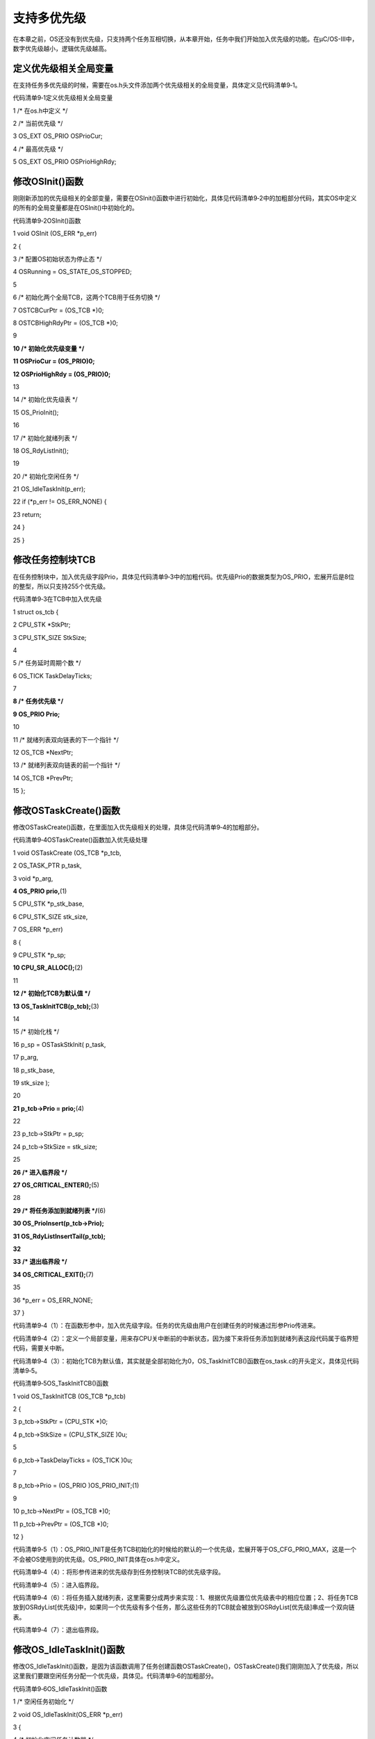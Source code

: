 .. vim: syntax=rst

支持多优先级
================

在本章之前，OS还没有到优先级，只支持两个任务互相切换，从本章开始，任务中我们开始加入优先级的功能。在μC/OS-III中，数字优先级越小，逻辑优先级越高。

定义优先级相关全局变量
~~~~~~~~~~~

在支持任务多优先级的时候，需要在os.h头文件添加两个优先级相关的全局变量，具体定义见代码清单9‑1。

代码清单9‑1定义优先级相关全局变量

1 /\* 在os.h中定义 \*/

2 /\* 当前优先级 \*/

3 OS_EXT OS_PRIO OSPrioCur;

4 /\* 最高优先级 \*/

5 OS_EXT OS_PRIO OSPrioHighRdy;

修改OSInit()函数
~~~~~~~~~~~~

刚刚新添加的优先级相关的全部变量，需要在OSInit()函数中进行初始化，具体见代码清单9‑2中的加粗部分代码，其实OS中定义的所有的全局变量都是在OSInit()中初始化的。

代码清单9‑2OSInit()函数

1 void OSInit (OS_ERR \*p_err)

2 {

3 /\* 配置OS初始状态为停止态 \*/

4 OSRunning = OS_STATE_OS_STOPPED;

5

6 /\* 初始化两个全局TCB，这两个TCB用于任务切换 \*/

7 OSTCBCurPtr = (OS_TCB \*)0;

8 OSTCBHighRdyPtr = (OS_TCB \*)0;

9

**10 /\* 初始化优先级变量 \*/**

**11 OSPrioCur = (OS_PRIO)0;**

**12 OSPrioHighRdy = (OS_PRIO)0;**

13

14 /\* 初始化优先级表 \*/

15 OS_PrioInit();

16

17 /\* 初始化就绪列表 \*/

18 OS_RdyListInit();

19

20 /\* 初始化空闲任务 \*/

21 OS_IdleTaskInit(p_err);

22 if (*p_err != OS_ERR_NONE) {

23 return;

24 }

25 }

修改任务控制块TCB
~~~~~~~~~~

在任务控制块中，加入优先级字段Prio，具体见代码清单9‑3中的加粗代码。优先级Prio的数据类型为OS_PRIO，宏展开后是8位的整型，所以只支持255个优先级。

代码清单9‑3在TCB中加入优先级

1 struct os_tcb {

2 CPU_STK \*StkPtr;

3 CPU_STK_SIZE StkSize;

4

5 /\* 任务延时周期个数 \*/

6 OS_TICK TaskDelayTicks;

7

**8 /\* 任务优先级 \*/**

**9 OS_PRIO Prio;**

10

11 /\* 就绪列表双向链表的下一个指针 \*/

12 OS_TCB \*NextPtr;

13 /\* 就绪列表双向链表的前一个指针 \*/

14 OS_TCB \*PrevPtr;

15 };

修改OSTaskCreate()函数
~~~~~~~~~~~~~~~~~~

修改OSTaskCreate()函数，在里面加入优先级相关的处理，具体见代码清单9‑4的加粗部分。

代码清单9‑4OSTaskCreate()函数加入优先级处理

1 void OSTaskCreate (OS_TCB \*p_tcb,

2 OS_TASK_PTR p_task,

3 void \*p_arg,

**4 OS_PRIO prio,**\ (1)

5 CPU_STK \*p_stk_base,

6 CPU_STK_SIZE stk_size,

7 OS_ERR \*p_err)

8 {

9 CPU_STK \*p_sp;

**10 CPU_SR_ALLOC();**\ (2)

11

**12 /\* 初始化TCB为默认值 \*/**

**13 OS_TaskInitTCB(p_tcb);**\ (3)

14

15 /\* 初始化栈 \*/

16 p_sp = OSTaskStkInit( p_task,

17 p_arg,

18 p_stk_base,

19 stk_size );

20

**21 p_tcb->Prio = prio;**\ (4)

22

23 p_tcb->StkPtr = p_sp;

24 p_tcb->StkSize = stk_size;

25

**26 /\* 进入临界段 \*/**

**27 OS_CRITICAL_ENTER();**\ (5)

28

**29 /\* 将任务添加到就绪列表 \*/**\ (6)

**30 OS_PrioInsert(p_tcb->Prio);**

**31 OS_RdyListInsertTail(p_tcb);**

**32**

**33 /\* 退出临界段 \*/**

**34 OS_CRITICAL_EXIT();**\ (7)

35

36 \*p_err = OS_ERR_NONE;

37 }

代码清单9‑4（1）：在函数形参中，加入优先级字段。任务的优先级由用户在创建任务的时候通过形参Prio传进来。

代码清单9‑4（2）：定义一个局部变量，用来存CPU关中断前的中断状态，因为接下来将任务添加到就绪列表这段代码属于临界短代码，需要关中断。

代码清单9‑4（3）：初始化TCB为默认值，其实就是全部初始化为0，OS_TaskInitTCB()函数在os_task.c的开头定义，具体见代码清单9‑5。

代码清单9‑5OS_TaskInitTCB()函数

1 void OS_TaskInitTCB (OS_TCB \*p_tcb)

2 {

3 p_tcb->StkPtr = (CPU_STK \*)0;

4 p_tcb->StkSize = (CPU_STK_SIZE )0u;

5

6 p_tcb->TaskDelayTicks = (OS_TICK )0u;

7

8 p_tcb->Prio = (OS_PRIO )OS_PRIO_INIT;(1)

9

10 p_tcb->NextPtr = (OS_TCB \*)0;

11 p_tcb->PrevPtr = (OS_TCB \*)0;

12 }

代码清单9‑5（1）：OS_PRIO_INIT是任务TCB初始化的时候给的默认的一个优先级，宏展开等于OS_CFG_PRIO_MAX，这是一个不会被OS使用到的优先级。OS_PRIO_INIT具体在os.h中定义。

代码清单9‑4（4）：将形参传进来的优先级存到任务控制块TCB的优先级字段。

代码清单9‑4（5）：进入临界段。

代码清单9‑4（6）：将任务插入就绪列表，这里需要分成两步来实现：1、根据优先级置位优先级表中的相应位置；2、将任务TCB放到OSRdyList[优先级]中，如果同一个优先级有多个任务，那么这些任务的TCB就会被放到OSRdyList[优先级]串成一个双向链表。

代码清单9‑4（7）：退出临界段。

修改OS_IdleTaskInit()函数
~~~~~~~~~~~~~~~~~~~~~

修改OS_IdleTaskInit()函数，是因为该函数调用了任务创建函数OSTaskCreate()，OSTaskCreate()我们刚刚加入了优先级，所以这里我们要跟空闲任务分配一个优先级，具体见。代码清单9‑6的加粗部分。

代码清单9‑6OS_IdleTaskInit()函数

1 /\* 空闲任务初始化 \*/

2 void OS_IdleTaskInit(OS_ERR \*p_err)

3 {

4 /\* 初始化空闲任务计数器 \*/

5 OSIdleTaskCtr = (OS_IDLE_CTR)0;

6

7 /\* 创建空闲任务 \*/

8 OSTaskCreate( (OS_TCB \*)&OSIdleTaskTCB,

9 (OS_TASK_PTR )OS_IdleTask,

10 (void \*)0,

**11 (OS_PRIO)(OS_CFG_PRIO_MAX - 1u),**\ (1)

12 (CPU_STK \*)OSCfg_IdleTaskStkBasePtr,

13 (CPU_STK_SIZE)OSCfg_IdleTaskStkSize,

14 (OS_ERR \*)p_err );

15 }

代码清单9‑6（1）：空闲任务是μC/OS-III的内部任务，在OSInit()中被创建，在系统没有任何用户任务运行的情况下，空闲任务就会被运行，优先级最低，即等于OS_CFG_PRIO_MAX
- 1u。

修改OSStart()函数
~~~~~~~~~~~~~

加入优先级之后，OSStart()函数需要修改，具体哪一个任务最先运行，由优先级决定，新加入的代码具体见代码清单9‑7的加粗部分。

代码清单9‑7OSStart()函数

1 /\* 启动RTOS，将不再返回 \*/

2 void OSStart (OS_ERR \*p_err)

3 {

4 if ( OSRunning == OS_STATE_OS_STOPPED ) {

5 #if 0

6 /\* 手动配置任务1先运行 \*/

7 OSTCBHighRdyPtr = OSRdyList[0].HeadPtr;

8 #endif

**9 /\* 寻找最高的优先级 \*/**

**10 OSPrioHighRdy = OS_PrioGetHighest();**\ (1)

**11 OSPrioCur = OSPrioHighRdy;**

12

**13 /\* 找到最高优先级的TCB \*/**

**14 OSTCBHighRdyPtr = OSRdyList[OSPrioHighRdy].HeadPtr;**\ (2)

**15 OSTCBCurPtr = OSTCBHighRdyPtr;**

16

17 /\* 标记OS开始运行 \*/

18 OSRunning = OS_STATE_OS_RUNNING;

19

20 /\* 启动任务切换，不会返回 \*/

21 OSStartHighRdy();

22

23 /\* 不会运行到这里，运行到这里表示发生了致命的错误 \*/

24 \*p_err = OS_ERR_FATAL_RETURN;

25 } else {

26 \*p_err = OS_STATE_OS_RUNNING;

27 }

28 }

代码清单9‑7（1）：调取OS_PrioGetHighest()函数从全局变量优先级表OSPrioTbl[]获取最高的优先级，放到OSPrioHighRdy这个全局变量中，然后把OSPrioHighRdy的值再赋给当前优先级OSPrioCur这个全局变量。在任务切换的时候需要用到OSPrioHigh
Rdy和OSPrioCur这两个全局变量。

代码清单9‑7（2）：根据OSPrioHighRdy的值，作为全局变量OSRdyList[]的下标索引找到最高优先级任务的TCB，传给全局变量OSTCBHighRdyPtr，然后再将OSTCBHighRdyPtr赋值给OSTCBCurPtr。在任务切换的时候需要使用到OSTCBHighRdyPtr和
OSTCBCurPtr这两个全局变量。

修改PendSV_Handler()函数
~~~~~~~~~~~~~~~~~~~~

PendSV_Handler()函数中添加了优先级相关的代码，具体见代码清单9‑8中加粗部分。有关PendSV_Handler()这个函数的具体讲解要参考《任务的定义与任务切换的实现》这个章节，这里不再赘述。

代码清单9‑8PendSV_Handler()函数

1 ;\*

2 ; PendSVHandler异常

3 ;\*

4

5 OS_CPU_PendSVHandler_nosave

6

**7 ; OSPrioCur = OSPrioHighRdy**

**8 LDR R0, =OSPrioCur**

**9 LDR R1, =OSPrioHighRdy**

**10 LDRB R2, [R1]**

**11 STRB R2, [R0]**

12

13 ; OSTCBCurPtr = OSTCBHighRdyPtr

14 LDR R0, = OSTCBCurPtr

15 LDR R1, = OSTCBHighRdyPtr

16 LDR R2, [R1]

17 STR R2, [R0]

18

19 LDR R0, [R2]

20 LDMIA R0!, {R4-R11}

21

22 MSR PSP, R0

23 ORR LR, LR, #0x04

24 CPSIE I

25 BX LR

26

27

28 NOP

29

30 ENDP

修改OSTimeDly()函数
~~~~~~~~~~~~~~~

任务调用OSTimeDly()函数之后，任务就处于阻塞态，需要将任务从就绪列表中移除，具体修改的代码见代码清单9‑9的加粗部分。

代码清单9‑9OSTimeDly()函数

1 /\* 阻塞延时 \*/

2 void OSTimeDly(OS_TICK dly)

3 {

4 #if 0

5 /\* 设置延时时间 \*/

6 OSTCBCurPtr->TaskDelayTicks = dly;

7

8 /\* 进行任务调度 \*/

9 OSSched();

10 #endif

11

**12 CPU_SR_ALLOC();**\ (1)

**13**

**14 /\* 进入临界区 \*/**

**15 OS_CRITICAL_ENTER();**\ (2)

16

17 /\* 设置延时时间 \*/

18 OSTCBCurPtr->TaskDelayTicks = dly;

19

**20 /\* 从就绪列表中移除 \*/**

**21 //OS_RdyListRemove(OSTCBCurPtr);**

**22 OS_PrioRemove(OSTCBCurPtr->Prio);**\ (3)

**23**

**24 /\* 退出临界区 \*/**

**25 OS_CRITICAL_EXIT();**\ (4)

26

27 /\* 任务调度 \*/

28 OSSched();

29 }

代码清单9‑9（1）：定义一个局部变量，用来存CPU关中断前的中断状态，因为接下来将任务从就绪列表移除这段代码属于临界短代码，需要关中断。

代码清单9‑9（2）：进入临界段

代码清单9‑9（3）：将任务从就绪列表移除，这里只需将任务在优先级表中对应的位清除即可，暂时不需要把任务TCB从OSRdyList[]中移除，因为接下来OSTimeTick()函数还是通过扫描OSRdyList[]来判断任务的延时时间是否到期。当我们加入了时基列表之后，当任务调用OSTimeDly(
)函数进行延时，就可以把任务的TCB从就绪列表删除，然后把任务TCB插入时基列表，OSTimeTick()函数判断任务的延时是否到期只需通过扫描时基列表即可，时基列表在下一个章节实现。所以这里暂时不能把TCB从就绪列表中删除，只是将任务优先级在优先级表中对应的位清除来达到任务不处于就绪态的目的。

代码清单9‑9（4）：退出临界段。

修改OSSched()函数
~~~~~~~~~~~~~

任务调度函数OSSched()不再是之前的两个任务轮流切换，需要根据优先级来调度，具体修改部分见代码清单9‑10的加粗部分，被迭代的代码已经通过条件编译屏蔽。

代码清单9‑10OSSched()函数

1 void OSSched(void)

2 {

3 #if 0

4 /\* 如果当前任务是空闲任务，那么就去尝试执行任务1或者任务2，

5 看看他们的延时时间是否结束，如果任务的延时时间均没有到期，

6 那就返回继续执行空闲任务 \*/

7 if ( OSTCBCurPtr == &OSIdleTaskTCB ) {

8 if (OSRdyList[0].HeadPtr->TaskDelayTicks == 0) {

9 OSTCBHighRdyPtr = OSRdyList[0].HeadPtr;

10 } else if (OSRdyList[1].HeadPtr->TaskDelayTicks == 0) {

11 OSTCBHighRdyPtr = OSRdyList[1].HeadPtr;

12 } else {

13 return; /\* 任务延时均没有到期则返回，继续执行空闲任务 \*/

14 }

15 } else {

16 /*如果是task1或者task2的话，检查下另外一个任务,

17 如果另外的任务不在延时中，就切换到该任务，

18 否则，判断下当前任务是否应该进入延时状态，

19 如果是的话，就切换到空闲任务。否则就不进行任何切换 \*/

20 if (OSTCBCurPtr == OSRdyList[0].HeadPtr) {

21 if (OSRdyList[1].HeadPtr->TaskDelayTicks == 0) {

22 OSTCBHighRdyPtr = OSRdyList[1].HeadPtr;

23 } else if (OSTCBCurPtr->TaskDelayTicks != 0) {

24 OSTCBHighRdyPtr = &OSIdleTaskTCB;

25 } else {

26 /\* 返回，不进行切换，因为两个任务都处于延时中 \*/

27 return;

28 }

29 } else if (OSTCBCurPtr == OSRdyList[1].HeadPtr) {

30 if (OSRdyList[0].HeadPtr->TaskDelayTicks == 0) {

31 OSTCBHighRdyPtr = OSRdyList[0].HeadPtr;

32 } else if (OSTCBCurPtr->TaskDelayTicks != 0) {

33 OSTCBHighRdyPtr = &OSIdleTaskTCB;

34 } else {

35 /\* 返回，不进行切换，因为两个任务都处于延时中 \*/

36 return;

37 }

38 }

39 }

40

41 /\* 任务切换 \*/

42 OS_TASK_SW();

43 #endif

44

**45 CPU_SR_ALLOC();**\ (1)

**46**

**47 /\* 进入临界区 \*/**

**48 OS_CRITICAL_ENTER();**\ (2)

**49**

**50 /\* 查找最高优先级的任务 \*/**\ (3)

**51 OSPrioHighRdy = OS_PrioGetHighest();**

**52 OSTCBHighRdyPtr = OSRdyList[OSPrioHighRdy].HeadPtr;**

**53**

**54 /\* 如果最高优先级的任务是当前任务则直接返回，不进行任务切换 \*/**\ (4)

**55 if (OSTCBHighRdyPtr == OSTCBCurPtr) {**

**56 /\* 退出临界区 \*/**

**57 OS_CRITICAL_EXIT();**

**58**

**59 return;**

**60 }**

**61 /\* 退出临界区 \*/**

**62 OS_CRITICAL_EXIT();**\ (5)

63

64 /\* 任务切换 \*/

65 OS_TASK_SW();(6)

66 }

代码清单9‑10（1）：定义一个局部变量，用来存CPU关中断前的中断状态，因为接下来查找最高优先级这段代码属于临界短代码，需要关中断。

代码清单9‑10（2）：进入临界段。

代码清单9‑10（3）：查找最高优先级任务。

代码清单9‑10（4）：判断最高优先级任务是不是当前任务，如果是则直接返回，否则将继续往下执行，最后执行任务切换。

代码清单9‑10（5）：退出临界段。

代码清单9‑10（6）：任务切换。

修改OSTimeTick()函数
~~~~~~~~~~~~~~~~

OSTimeTick()函数在SysTick中断服务函数中被调用，是一个周期函数，具体用于扫描就绪列表OSRdyList[]，判断任务的延时时间是否到期，如果到期则将任务在优先级表中对应的位置位，修改部分的代码见代码清单9‑11的加粗部分，被迭代的代码则通过条件编译屏蔽。

代码清单9‑11OSTimeTick()函数

1 void OSTimeTick (void)

2 {

3 unsigned int i;

**4 CPU_SR_ALLOC();**\ (1)

5

**6 /\* 进入临界区 \*/**

**7 OS_CRITICAL_ENTER();**\ (2)

8

9 /\* 扫描就绪列表中所有任务的TaskDelayTicks，如果不为0，则减1 \*/

10 #if 0

11 for (i=0; i<OS_CFG_PRIO_MAX; i++) {

12 if (OSRdyList[i].HeadPtr->TaskDelayTicks > 0) {

13 OSRdyList[i].HeadPtr->TaskDelayTicks --;

14 }

15 }

16 #endif

17

**18 for (i=0; i<OS_CFG_PRIO_MAX; i++) {**\ (3)

**19 if (OSRdyList[i].HeadPtr->TaskDelayTicks > 0) {**

**20 OSRdyList[i].HeadPtr->TaskDelayTicks --;**

**21 if (OSRdyList[i].HeadPtr->TaskDelayTicks == 0) {**

**22 /\* 为0则表示延时时间到，让任务就绪 \*/**

**23 //OS_RdyListInsert (OSRdyList[i].HeadPtr);**

**24 OS_PrioInsert(i);**

**25 }**

**26 }**

**27 }**

28

**29 /\* 退出临界区 \*/**

**30 OS_CRITICAL_EXIT();**\ (4)

31

32 /\* 任务调度 \*/

33 OSSched();

34 }

代码清单9‑11（1）：定义一个局部变量，用来存CPU关中断前的中断状态，因为接下来扫描就绪列表OSRdyList[]这段代码属于临界短代码，需要关中断。

代码清单9‑11（2）：进入临界段。

代码清单9‑11（3）：扫描就绪列表OSRdyList[]，判断任务的延时时间是否到期，如果到期则将任务在优先级表中对应的位置位。

代码清单9‑11（4）：退出临界段。

main()函数
~~~~~~~~

main()函数具体见代码清单9‑12，修改部分代码已经加粗显示。

代码清单9‑12 main()函数

1 /\*

2 \\*

3 \* 全局变量

4 \\*

5 \*/

6

7 uint32_t flag1;

8 uint32_t flag2;

9 uint32_t flag3;

10

11 /\*

12 \\*

13 \* TCB & STACK &任务声明

14 \\*

15 \*/

16 #define TASK1_STK_SIZE 128

17 #define TASK2_STK_SIZE 128

18 #define TASK3_STK_SIZE 128

19

20

21 static OS_TCB Task1TCB;

22 static OS_TCB Task2TCB;

23 static OS_TCB Task3TCB;

24

25

26 static CPU_STK Task1Stk[TASK1_STK_SIZE];

27 static CPU_STK Task2Stk[TASK2_STK_SIZE];

28 static CPU_STK Task3Stk[TASK2_STK_SIZE];

29

30

31 void Task1( void \*p_arg );

32 void Task2( void \*p_arg );

33 void Task3( void \*p_arg );

34

35

36 /\*

37 \\*

38 \* 函数声明

39 \\*

40 \*/

41 void delay(uint32_t count);

42

43 /\*

44 \\*

45 \* main()函数

46 \\*

47 \*/

48 /\*

49 \* 注意事项：1、该工程使用软件仿真，debug需选择 Ude Simulator

50 \* 2、在Target选项卡里面把晶振Xtal(Mhz)的值改为25，默认是12，

51 \* 改成25是为了跟system_ARMCM3.c中定义的__SYSTEM_CLOCK相同，

52 \* 确保仿真的时候时钟一致

53 \*/

54 int main(void)

55 {

56 OS_ERR err;

57

58

59 /\* CPU初始化：1、初始化时间戳 \*/

60 CPU_Init();

61

62 /\* 关闭中断 \*/

63 CPU_IntDis();

64

65 /\* 配置SysTick 10ms 中断一次 \*/

66 OS_CPU_SysTickInit (10);

67

**68 /\* 初始化相关的全局变量 \*/**

**69 OSInit(&err);**\ (1)

70

71 /\* 创建任务 \*/

72 OSTaskCreate( (OS_TCB*)&Task1TCB,

73 (OS_TASK_PTR )Task1,

74 (void \*)0,

**75 (OS_PRIO)1,**\ (2)

76 (CPU_STK*)&Task1Stk[0],

77 (CPU_STK_SIZE) TASK1_STK_SIZE,

78 (OS_ERR \*)&err );

79

80 OSTaskCreate( (OS_TCB*)&Task2TCB,

81 (OS_TASK_PTR )Task2,

82 (void \*)0,

**83 (OS_PRIO)2,**\ (3)

84 (CPU_STK*)&Task2Stk[0],

85 (CPU_STK_SIZE) TASK2_STK_SIZE,

86 (OS_ERR \*)&err );

87

88 OSTaskCreate( (OS_TCB*)&Task3TCB,

89 (OS_TASK_PTR )Task3,

90 (void \*)0,

**91 (OS_PRIO)3,**\ (4)

92 (CPU_STK*)&Task3Stk[0],

93 (CPU_STK_SIZE) TASK3_STK_SIZE,

94 (OS_ERR \*)&err );

**95 #if 0**

**96 /\* 将任务加入到就绪列表 \*/**\ (5)

**97 OSRdyList[0].HeadPtr = &Task1TCB;**

**98 OSRdyList[1].HeadPtr = &Task2TCB;**

**99 #endif**

100

101 /\* 启动OS，将不再返回 \*/

102 OSStart(&err);

103 }

104

105 /\*

106 \\*

107 \* 函数实现

108 \\*

109 \*/

110 /\* 软件延时 \*/

111 void delay (uint32_t count)

112 {

113 for (; count!=0; count--);

114 }

115

116

117

118 void Task1( void \*p_arg )

119 {

120 for ( ;; ) {

121 flag1 = 1;

122 OSTimeDly(2);

123 flag1 = 0;

124 OSTimeDly(2);

125 }

126 }

127

128 void Task2( void \*p_arg )

129 {

130 for ( ;; ) {

131 flag2 = 1;

132 OSTimeDly(2);

133 flag2 = 0;

134 OSTimeDly(2);

135 }

136 }

137

138 void Task3( void \*p_arg )

139 {

140 for ( ;; ) {

141 flag3 = 1;

142 OSTimeDly(2);

143 flag3 = 0;

144 OSTimeDly(2);

145 }

146 }

代码清单9‑12（1）：加入了优先级相关的全局变量OSPrioCur和OSPrioHighRdy的初始化。

代码清单9‑12（2）、（3）和（4）：为每个任务分配了优先级，任务1的优先级为1，任务2的优先级为2，任务3的优先级为3。

代码清单9‑12（5）：将任务插入就绪列表这部分功能由OSTaskCreate()实现，这里通过条件编译屏蔽掉。

实验现象
~~~~

进入软件调试，全速运行程序，从逻辑分析仪中可以看到三个任务的波形是完全同步，就好像CPU在同时干三件事情，具体仿真的波形图见图9‑1。任务开始的启动过程具体见图9‑2，这个启动过程要认真的理解下。

|multip002|

图9‑1实验现象（宏观）

|multip003|

图9‑2任务的启动过程（微观）

图9‑2是任务1、2和3刚开始启动时的软件仿真波形图，系统从启动到任务1开始运行前花的时间为TIME1，等于0.26MS。任务1开始运行，然后调用OSTimeDly(1)进入延时，随后进行任务切换，切换到任务2开始运行，从任务1切换到任务2花费的时间等于TIME2-TIME1，等于0.01MS。任务
2开始运行，然后调用OSTimeDly(1)进入延时，随后进行任务切换，切换到任务3开始运行，从任务2切换到任务3花费的时间等于TIME3-TIME1，等于0.01MS。任务3开始运行，然后调用OSTimeDly(1)进入延时，随后进行任务切换，这个时候我们创建的3个任务都处于延时状态，那么系统就切
换到空闲任务，在三个任务延时未到期之前，系统一直都是在运行空闲任务。当第一个SysTick中断产生，中断服务函数会调用OSTimeTick()函数扫描每个任务的延时是否到期，因为是延时1个SysTick周期，所以第一个SysTick中断产生就意味着延时都到期，任务1、2和3依次进入就绪态，再次回到任
务本身接着运行，将自身的Flag清零，然后任务1、2和3又依次调用OSTimeDly(1)进入延时状态，直到下一个SysTick中断产生前，系统都处在空闲任务中，一直这样循环下去。

但是，有些同学肯定就会问图9‑1中任务1、2和3的波形图是同步的，而图9‑2中任务的波形就不同步，有先后顺序？答案是图9‑2是将两个任务切换花费的时间0.01ms进行放大后观察的波形，就好像我们用放大镜看微小的东西一样，如果不用放大镜，在宏观层面观察就是图9‑1的实验现象。

.. |multip002| image:: media\multip002.png
   :width: 5.76806in
   :height: 2.19931in
.. |multip003| image:: media\multip003.png
   :width: 4.56944in
   :height: 2.45972in
